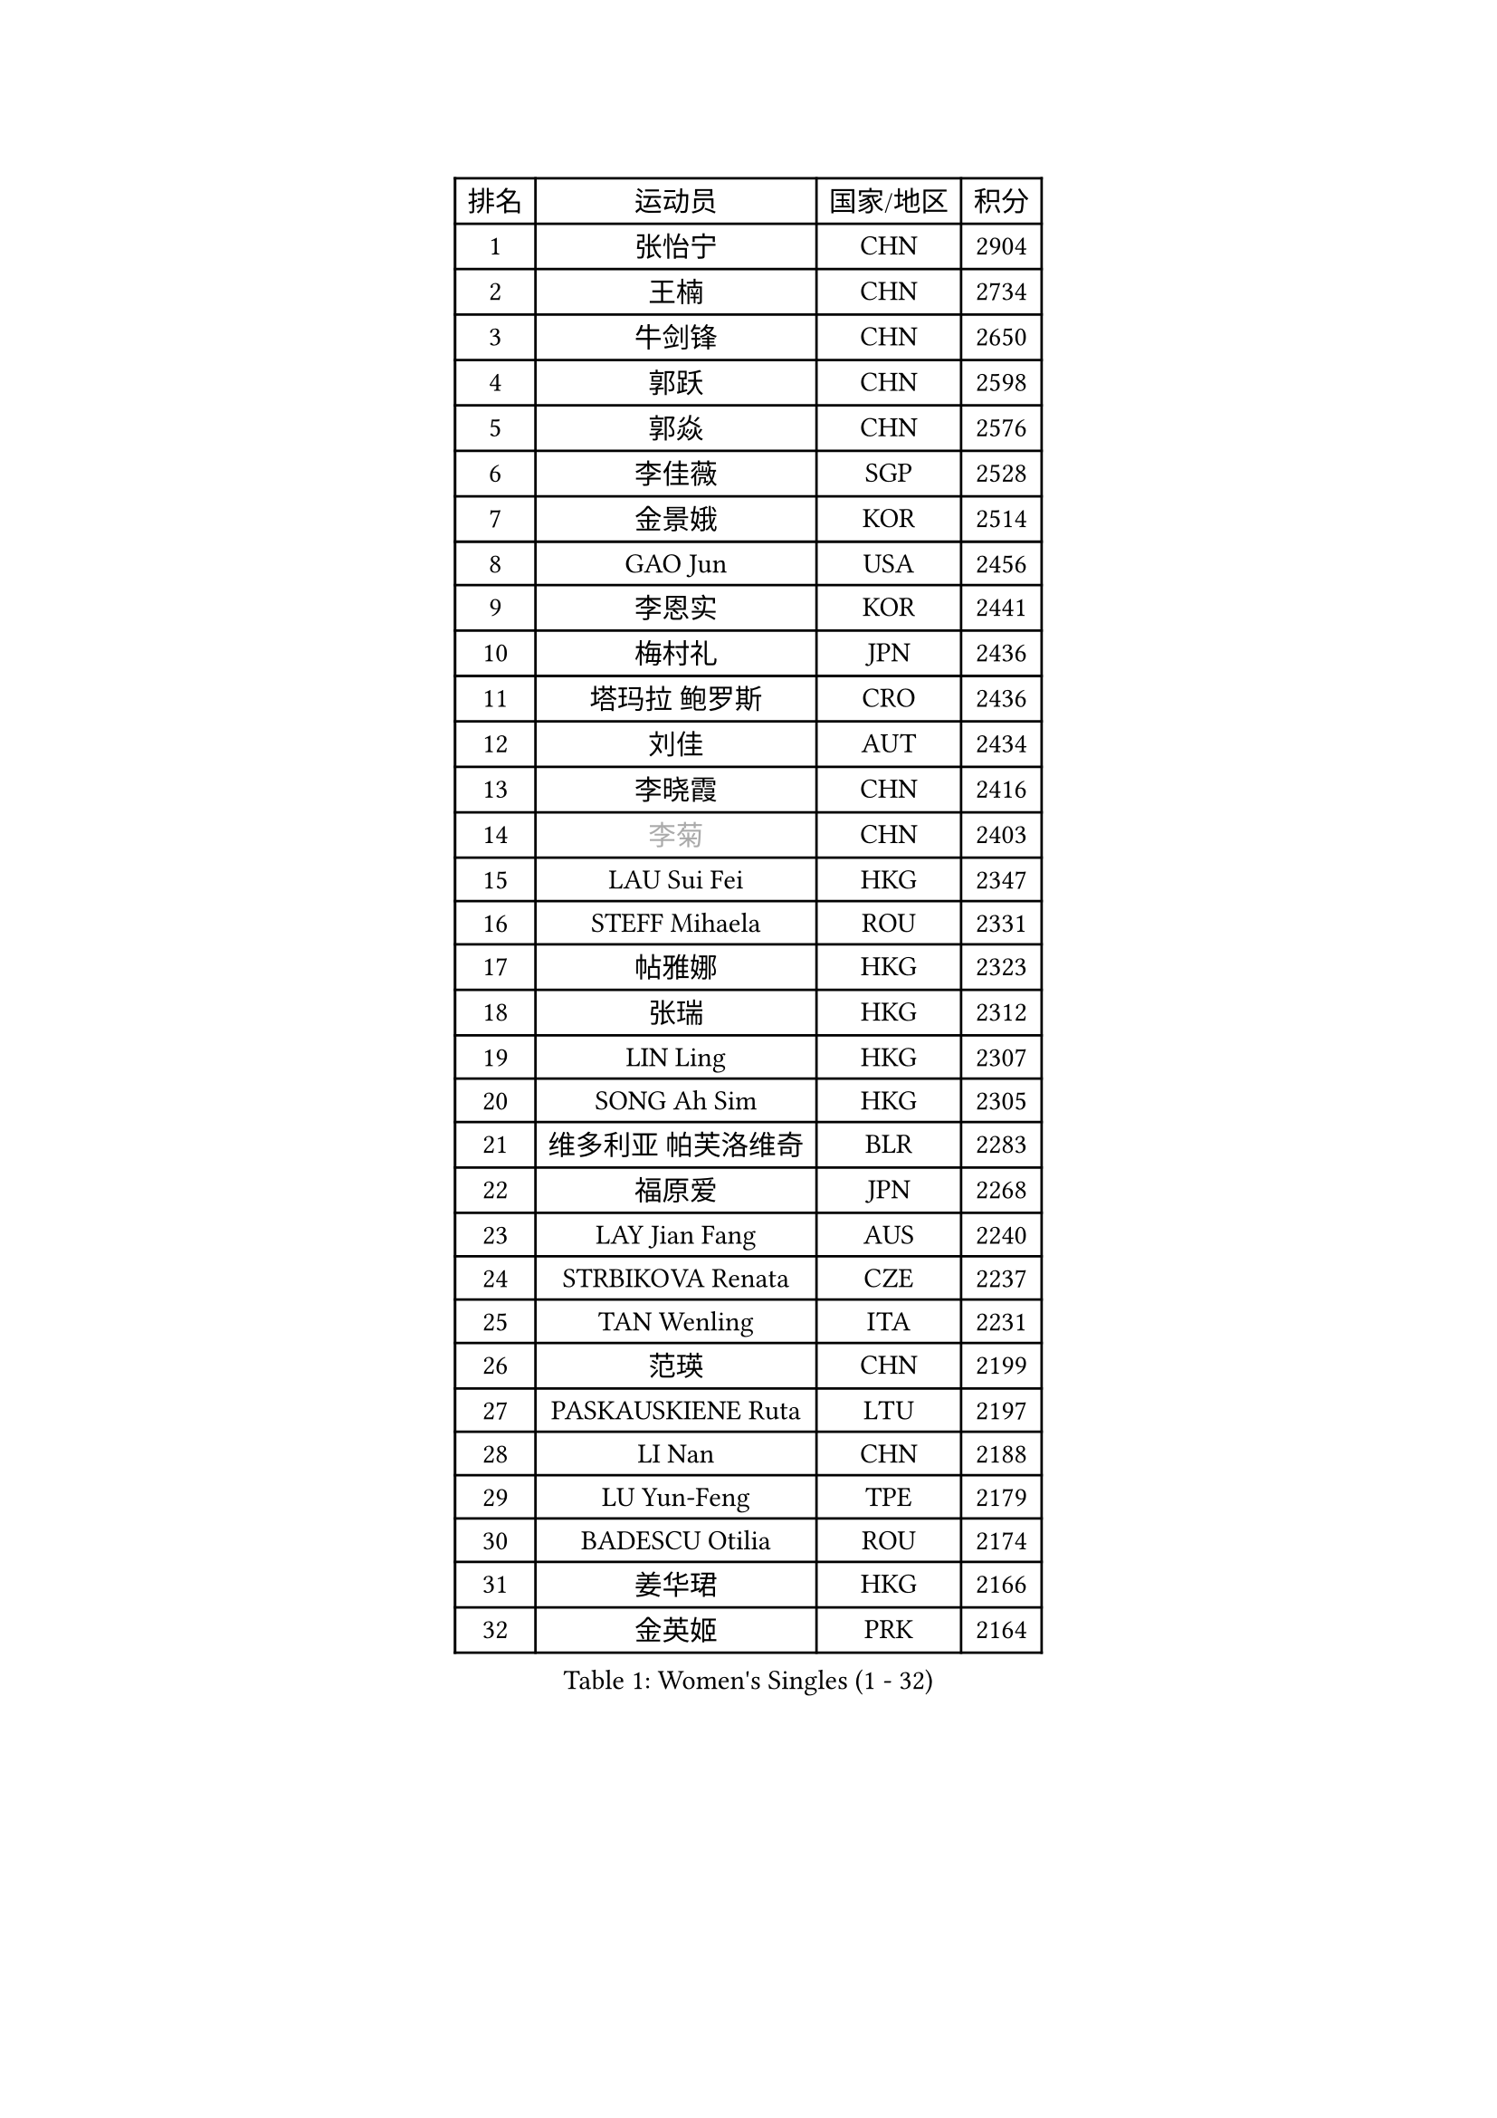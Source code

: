 
#set text(font: ("Courier New", "NSimSun"))
#figure(
  caption: "Women's Singles (1 - 32)",
    table(
      columns: 4,
      [排名], [运动员], [国家/地区], [积分],
      [1], [张怡宁], [CHN], [2904],
      [2], [王楠], [CHN], [2734],
      [3], [牛剑锋], [CHN], [2650],
      [4], [郭跃], [CHN], [2598],
      [5], [郭焱], [CHN], [2576],
      [6], [李佳薇], [SGP], [2528],
      [7], [金景娥], [KOR], [2514],
      [8], [GAO Jun], [USA], [2456],
      [9], [李恩实], [KOR], [2441],
      [10], [梅村礼], [JPN], [2436],
      [11], [塔玛拉 鲍罗斯], [CRO], [2436],
      [12], [刘佳], [AUT], [2434],
      [13], [李晓霞], [CHN], [2416],
      [14], [#text(gray, "李菊")], [CHN], [2403],
      [15], [LAU Sui Fei], [HKG], [2347],
      [16], [STEFF Mihaela], [ROU], [2331],
      [17], [帖雅娜], [HKG], [2323],
      [18], [张瑞], [HKG], [2312],
      [19], [LIN Ling], [HKG], [2307],
      [20], [SONG Ah Sim], [HKG], [2305],
      [21], [维多利亚 帕芙洛维奇], [BLR], [2283],
      [22], [福原爱], [JPN], [2268],
      [23], [LAY Jian Fang], [AUS], [2240],
      [24], [STRBIKOVA Renata], [CZE], [2237],
      [25], [TAN Wenling], [ITA], [2231],
      [26], [范瑛], [CHN], [2199],
      [27], [PASKAUSKIENE Ruta], [LTU], [2197],
      [28], [LI Nan], [CHN], [2188],
      [29], [LU Yun-Feng], [TPE], [2179],
      [30], [BADESCU Otilia], [ROU], [2174],
      [31], [姜华珺], [HKG], [2166],
      [32], [金英姬], [PRK], [2164],
    )
  )#pagebreak()

#set text(font: ("Courier New", "NSimSun"))
#figure(
  caption: "Women's Singles (33 - 64)",
    table(
      columns: 4,
      [排名], [运动员], [国家/地区], [积分],
      [33], [MOLNAR Cornelia], [CRO], [2160],
      [34], [FUJINUMA Ai], [JPN], [2157],
      [35], [JING Junhong], [SGP], [2154],
      [36], [GANINA Svetlana], [RUS], [2151],
      [37], [HUANG Yi-Hua], [TPE], [2150],
      [38], [BATORFI Csilla], [HUN], [2131],
      [39], [STRUSE Nicole], [GER], [2121],
      [40], [PALINA Irina], [RUS], [2113],
      [41], [WANG Chen], [CHN], [2110],
      [42], [NEGRISOLI Laura], [ITA], [2108],
      [43], [#text(gray, "SUK Eunmi")], [KOR], [2103],
      [44], [平野早矢香], [JPN], [2102],
      [45], [KWAK Bangbang], [KOR], [2101],
      [46], [克里斯蒂娜 托特], [HUN], [2101],
      [47], [KIM Bokrae], [KOR], [2099],
      [48], [MELNIK Galina], [RUS], [2097],
      [49], [ZHANG Xueling], [SGP], [2097],
      [50], [KIM Mi Yong], [PRK], [2094],
      [51], [PAN Chun-Chu], [TPE], [2089],
      [52], [ODOROVA Eva], [SVK], [2079],
      [53], [POTA Georgina], [HUN], [2063],
      [54], [KOSTROMINA Tatyana], [BLR], [2062],
      [55], [LANG Kristin], [GER], [2054],
      [56], [#text(gray, "LI Jia")], [CHN], [2051],
      [57], [HEINE Veronika], [AUT], [2047],
      [58], [SCHALL Elke], [GER], [2045],
      [59], [MOON Hyunjung], [KOR], [2034],
      [60], [STEFANOVA Nikoleta], [ITA], [2032],
      [61], [HIURA Reiko], [JPN], [2031],
      [62], [FAZEKAS Maria], [HUN], [2026],
      [63], [ZAMFIR Adriana], [ROU], [2024],
      [64], [SCHOPP Jie], [GER], [2019],
    )
  )#pagebreak()

#set text(font: ("Courier New", "NSimSun"))
#figure(
  caption: "Women's Singles (65 - 96)",
    table(
      columns: 4,
      [排名], [运动员], [国家/地区], [积分],
      [65], [PAVLOVICH Veronika], [BLR], [2002],
      [66], [柏杨], [CHN], [1998],
      [67], [ERDELJI Silvija], [SRB], [1996],
      [68], [LI Chunli], [NZL], [1993],
      [69], [MIROU Maria], [GRE], [1992],
      [70], [KRAVCHENKO Marina], [ISR], [1965],
      [71], [KIM Kyungha], [KOR], [1963],
      [72], [DOBESOVA Jana], [CZE], [1962],
      [73], [DVORAK Galia], [ESP], [1962],
      [74], [DAS Mouma], [IND], [1955],
      [75], [藤井宽子], [JPN], [1952],
      [76], [倪夏莲], [LUX], [1947],
      [77], [FADEEVA Oxana], [RUS], [1946],
      [78], [KOMWONG Nanthana], [THA], [1942],
      [79], [KISHIDA Satoko], [JPN], [1939],
      [80], [#text(gray, "ROUSSY Marie-Christine")], [CAN], [1937],
      [81], [WANG Tingting], [CHN], [1931],
      [82], [XU Yan], [SGP], [1931],
      [83], [LOVAS Petra], [HUN], [1924],
      [84], [KOVTUN Elena], [UKR], [1913],
      [85], [GHATAK Poulomi], [IND], [1908],
      [86], [NEMES Olga], [ROU], [1904],
      [87], [BENTSEN Eldijana], [CRO], [1904],
      [88], [VAN ULSEN Sigrid], [NED], [1889],
      [89], [#text(gray, "KIM Mookyo")], [KOR], [1885],
      [90], [PLAVSIC Gordana], [SRB], [1884],
      [91], [BILENKO Tetyana], [UKR], [1881],
      [92], [MUANGSUK Anisara], [THA], [1879],
      [93], [ERDELJI Anamaria], [SRB], [1877],
      [94], [TODOROVIC Biljana], [SLO], [1874],
      [95], [BANH THUA Tawny], [USA], [1873],
      [96], [BURGAR Spela], [SLO], [1872],
    )
  )#pagebreak()

#set text(font: ("Courier New", "NSimSun"))
#figure(
  caption: "Women's Singles (97 - 128)",
    table(
      columns: 4,
      [排名], [运动员], [国家/地区], [积分],
      [97], [LI Yun Fei], [BEL], [1871],
      [98], [BOLLMEIER Nadine], [GER], [1869],
      [99], [ROBERTSON Laura], [GER], [1867],
      [100], [#text(gray, "REGENWETTER Peggy")], [LUX], [1865],
      [101], [JEON Hyekyung], [KOR], [1862],
      [102], [TANIGUCHI Naoko], [JPN], [1862],
      [103], [MOLNAR Zita], [HUN], [1856],
      [104], [VACHOVCOVA Alena], [CZE], [1856],
      [105], [MUTLU Nevin], [TUR], [1854],
      [106], [KONISHI An], [JPN], [1854],
      [107], [CHEN TONG Fei-Ming], [TPE], [1851],
      [108], [#text(gray, "LOWER Helen")], [ENG], [1849],
      [109], [MOROZOVA Marina], [EST], [1847],
      [110], [KIM Hyang Mi], [PRK], [1841],
      [111], [SHIOSAKI Yuka], [JPN], [1840],
      [112], [DEMIENOVA Zuzana], [SVK], [1838],
      [113], [LI Qiangbing], [AUT], [1836],
      [114], [LEE Hyangmi], [KOR], [1832],
      [115], [BEH Lee Wei], [MAS], [1831],
      [116], [KRAMER Tanja], [GER], [1829],
      [117], [OLSSON Marie], [SWE], [1825],
      [118], [SHIN Soohee], [KOR], [1820],
      [119], [#text(gray, "LOGATZKAYA Tatyana")], [BLR], [1814],
      [120], [#text(gray, "GAO Jing Yi")], [IRL], [1810],
      [121], [KERTAI Rita], [HUN], [1807],
      [122], [WANG Yu], [ITA], [1803],
      [123], [MOCROUSOV Elena], [MDA], [1801],
      [124], [ELLO Vivien], [HUN], [1801],
      [125], [STEFANSKA Kinga], [POL], [1797],
      [126], [VOLAKAKI Archontoula], [GRE], [1788],
      [127], [BAKULA Andrea], [CRO], [1786],
      [128], [KASABOVA Asya], [BUL], [1785],
    )
  )